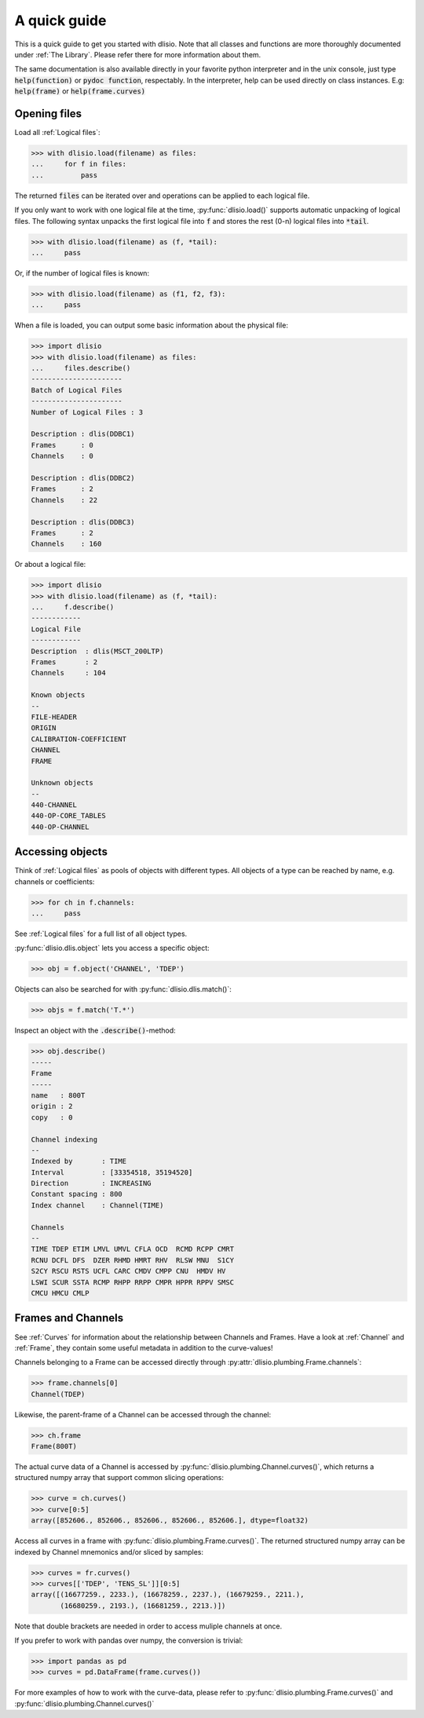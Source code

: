 A quick guide
=============

This is a quick guide to get you started with dlisio. Note that all classes and
functions are more thoroughly documented under :ref:`The Library`. Please refer
there for more information about them.

The same documentation is also available directly in your favorite python
interpreter and in the unix console, just type :code:`help(function)` or  :code:`pydoc
function`, respectably. In the interpreter, help can be used directly on
class instances. E.g: :code:`help(frame)` or :code:`help(frame.curves)`

Opening files
-------------

Load all :ref:`Logical files`:

.. code-block:: python

    >>> with dlisio.load(filename) as files:
    ...     for f in files:
    ...         pass

The returned :code:`files` can be iterated over and operations can be applied
to each logical file.

If you only want to work with one logical file at the time,
:py:func:`dlisio.load()` supports automatic unpacking of logical files. The
following syntax unpacks the first logical file into :code:`f` and stores the
rest (0-n) logical files into :code:`*tail`.


.. code-block:: python

    >>> with dlisio.load(filename) as (f, *tail):
    ...     pass

Or, if the number of logical files is known:

.. code-block:: python

    >>> with dlisio.load(filename) as (f1, f2, f3):
    ...     pass

When a file is loaded, you can output some basic information about the physical
file:

.. code-block:: python

    >>> import dlisio
    >>> with dlisio.load(filename) as files:
    ...     files.describe()
    ----------------------
    Batch of Logical Files
    ----------------------
    Number of Logical Files : 3

    Description : dlis(DDBC1)
    Frames      : 0
    Channels    : 0

    Description : dlis(DDBC2)
    Frames      : 2
    Channels    : 22

    Description : dlis(DDBC3)
    Frames      : 2
    Channels    : 160

Or about a logical file:

.. code-block:: python

    >>> import dlisio
    >>> with dlisio.load(filename) as (f, *tail):
    ...     f.describe()
    ------------
    Logical File
    ------------
    Description  : dlis(MSCT_200LTP)
    Frames       : 2
    Channels     : 104

    Known objects
    --
    FILE-HEADER
    ORIGIN
    CALIBRATION-COEFFICIENT
    CHANNEL
    FRAME

    Unknown objects
    --
    440-CHANNEL
    440-OP-CORE_TABLES
    440-OP-CHANNEL

Accessing objects
-----------------

Think of :ref:`Logical files` as pools of objects with different types.  All
objects of a type can be reached by name, e.g. channels or coefficients:

.. code-block:: python

    >>> for ch in f.channels:
    ...     pass

See :ref:`Logical files` for a full list of all object types.

:py:func:`dlisio.dlis.object` lets you access a specific object:

.. code-block:: python

    >>> obj = f.object('CHANNEL', 'TDEP')

Objects can also be searched for with :py:func:`dlisio.dlis.match()`:

.. code-block:: python

    >>> objs = f.match('T.*')

Inspect an object with the :code:`.describe()`-method:

.. code-block:: python

    >>> obj.describe()
    -----
    Frame
    -----
    name   : 800T
    origin : 2
    copy   : 0

    Channel indexing
    --
    Indexed by       : TIME
    Interval         : [33354518, 35194520]
    Direction        : INCREASING
    Constant spacing : 800
    Index channel    : Channel(TIME)

    Channels
    --
    TIME TDEP ETIM LMVL UMVL CFLA OCD  RCMD RCPP CMRT
    RCNU DCFL DFS  DZER RHMD HMRT RHV  RLSW MNU  S1CY
    S2CY RSCU RSTS UCFL CARC CMDV CMPP CNU  HMDV HV
    LSWI SCUR SSTA RCMP RHPP RRPP CMPR HPPR RPPV SMSC
    CMCU HMCU CMLP

Frames and Channels
-------------------

See :ref:`Curves` for information about the relationship between Channels and
Frames. Have a look at :ref:`Channel` and :ref:`Frame`, they contain some
useful metadata in addition to the curve-values!

Channels belonging to a Frame can be accessed directly through
:py:attr:`dlisio.plumbing.Frame.channels`:

.. code-block:: python

    >>> frame.channels[0]
    Channel(TDEP)

Likewise, the parent-frame of a Channel can be accessed through the channel:

.. code-block:: python

    >>> ch.frame
    Frame(800T)

The actual curve data of a Channel is accessed by :py:func:`dlisio.plumbing.Channel.curves()`,
which returns a structured numpy array that support common slicing operations:

.. code-block:: python

    >>> curve = ch.curves()
    >>> curve[0:5]
    array([852606., 852606., 852606., 852606., 852606.], dtype=float32)

Access all curves in a frame with :py:func:`dlisio.plumbing.Frame.curves()`.
The returned structured numpy array can be indexed by Channel mnemonics
and/or sliced by samples:

.. code-block:: python

    >>> curves = fr.curves()
    >>> curves[['TDEP', 'TENS_SL']][0:5]
    array([(16677259., 2233.), (16678259., 2237.), (16679259., 2211.),
           (16680259., 2193.), (16681259., 2213.)])

Note that double brackets are needed in order to access muliple channels at
once.

If you prefer to work with pandas over numpy, the conversion is trivial:

.. code-block:: python

    >>> import pandas as pd
    >>> curves = pd.DataFrame(frame.curves())

For more examples of how to work with the curve-data, please refer to
:py:func:`dlisio.plumbing.Frame.curves()` and :py:func:`dlisio.plumbing.Channel.curves()`
